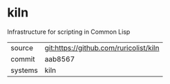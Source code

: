 * kiln

Infrastructure for scripting in Common Lisp

|---------+----------------------------------------|
| source  | git:https://github.com/ruricolist/kiln |
| commit  | aab8567                                |
| systems | kiln                                   |
|---------+----------------------------------------|
